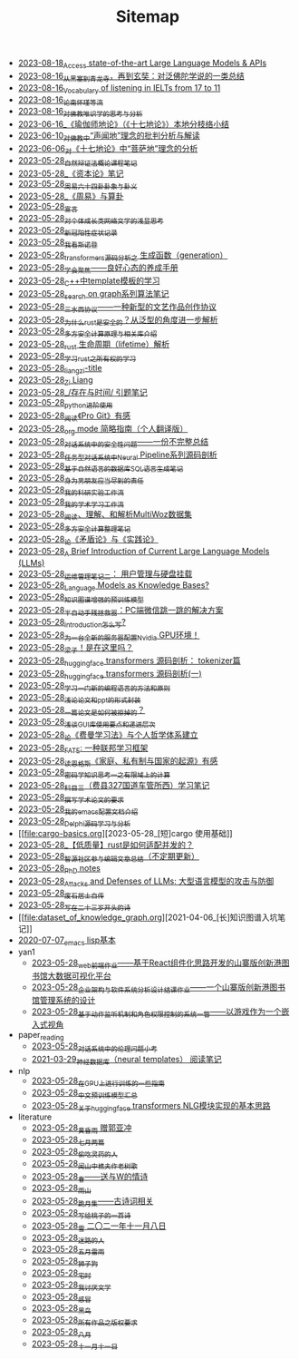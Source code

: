 #+TITLE: Sitemap

- [[file:running-llms.org][2023-08-18_Access state-of-the-art Large Language Models & APIs]]
- [[file:conclustion-to-buddafojiao-2023.org][2023-08-16_从黑塞到青龙寺，再到玄奘：对泛佛陀学说的一类总结]]
- [[file:IELTs_listening_vocab_17to11.org][2023-08-16_Vocabulary of listening in IELTs from 17 to 11]]
- [[file:lun-nanhuaijin.org][2023-08-16_论南怀瑾等流]]
- [[file:weishi-thinking.org][2023-08-16_对佛教唯识学的思考与分析]]
- [[file:yuqieshidilun-shiqidilun-analysis.org][2023-06-16_《瑜伽师地论》（《十七地论》）本地分枝络小结]]
- [[file:Shengwendi-analysis.org][2023-06-10_对佛教中“声闻地”理念的批判分析与解读]]
- [[file:pusadi-analysis.org][2023-06-06_对《十七地论》中“菩萨地”理念的分析]]
- [[file:ziranbianzhengfa.org][2023-05-28_自然辩证法概论课程笔记]]
- [[file:zibenlun-note.org][2023-05-28_《资本论》笔记]]
- [[file:zhouyi_54gua_standfor.org][2023-05-28_周易六十四卦卦象与卦义]]
- [[file:zhouyi-yu-suangua.org][2023-05-28_《周易》与算卦]]
- [[file:xuanyan.org][2023-05-28_宣言]]
- [[file:xiuzhen-reading.org][2023-05-28_对个体成长类网络文学的浅显思考]]
- [[file:xinguan_yangxing_zhengzhuang.org][2023-05-28_新冠阳性症状记录]]
- [[file:wokansinuodeng.org][2023-05-28_我看斯诺登]]
- [[file:transformers-generation.org][2023-05-28_transformers源码分析之 生成函数（generation）]]
- [[file:theAttituteOfConcentrateOn.org][2023-05-28_学会聚焦——良好心态的养成手册]]
- [[file:template-C++.org][2023-05-28_C++中template模板的学习]]
- [[file:search-on-graph.org][2023-05-28_search on graph系列算法笔记]]
- [[file:sansuicy.org][2023-05-28_三水西协议——一种新型的文艺作品创作协议]]
- [[file:rust-trait-lifetime.org][2023-05-28_为什么rust是安全的？从泛型的角度进一步解析]]
- [[file:rust-mpc-dependency-library.org][2023-05-28_多方安全计算原理与相关库介绍]]
- [[file:rust-lifetime.org][2023-05-28_rust 生命周期（lifetime）解析]]
- [[file:rust-learning.org][2023-05-28_学习rust之所有权的学习]]
- [[file:rss.org][2023-05-28_liangzi-title]]
- [[file:research.org][2023-05-28_Zi Liang]]
- [[file:reading-being-and-time.org][2023-05-28_/存在与时间/ 引题笔记]]
- [[file:python-jinjie.org][2023-05-28_python进阶使用]]
- [[file:pro-git-reading.org][2023-05-28_阅读《Pro Git》有感]]
- [[file:orgmode.org][2023-05-28_org mode 简略指南（个人翻译版）]]
- [[file:offensive-dialogue-systems.org][2023-05-28_对话系统中的安全性问题——一份不完整总结]]
- [[file:neural-pipeline-code-analysis.org][2023-05-28_任务型对话系统中Neural Pipeline系列源码剖析]]
- [[file:natural-language-to-SQL-sql.org][2023-05-28_基于自然语言的数据库SQL语言生成笔记]]
- [[file:nanpengyou-zeren.org][2023-05-28_身为男朋友应当尽到的责任]]
- [[file:my-reasearch-flow.org][2023-05-28_我的科研实验工作流]]
- [[file:my-paper-workflow.org][2023-05-28_我的学术学习工作流]]
- [[file:multiwoz-reading.org][2023-05-28_阅读、理解、和解析MultiWoz数据集]]
- [[file:MPC_garbledcircuit_homomophicencrpytion_oblivioustransmission.org][2023-05-28_多方安全计算整理笔记]]
- [[file:lun-maodunlun-shijianlun.org][2023-05-28_论《矛盾论》与《实践论》]]
- [[file:LLM_introductions.org][2023-05-28_A Brief Introduction of Current Large Language Models (LLMs)]]
- [[file:linux-admin-note-2.org][2023-05-28_运维管理笔记二： 用户管理与硬盘挂载]]
- [[file:languagemodelsAsKnowledgeBases.org][2023-05-28_Language Models as Knowledge Bases?]]
- [[file:kg-plm.org][2023-05-28_知识图谱增强的预训练模型]]
- [[file:jumpjump-mythinking.org][2023-05-28_半自动手残拯救器：PC端微信跳一跳的解决方案]]
- [[file:introduction-log-writing.org][2023-05-28_introduction怎么写?]]
- [[file:install-cuda-in-server.org][2023-05-28_为一台全新的服务器配置Nvidia GPU环境！]]
- [[file:index.org][2023-05-28_梁子！是在这里吗？]]
- [[file:huggingface-transformers-tokenizer.org][2023-05-28_huggingface transformers 源码剖析： tokenizer篇]]
- [[file:huggingface-transformers-mainclasses-callback.org][2023-05-28_huggingface transformers 源码剖析(一)]]
- [[file:howtolearn_new_programming_language.org][2023-05-28_学习一门新的编程语言的方法和原则]]
- [[file:howto-write-paper-and-ppt.org][2023-05-28_浅论论文和ppt的形式封装]]
- [[file:how-to-reject-a-paper.org][2023-05-28_一篇论文是如何被拒掉的？]]
- [[file:GUI_learning_steps.org][2023-05-28_浅谈GUI库使用要点和递进层次]]
- [[file:feiman_learn_trick.org][2023-05-28_论《费曼学习法》与个人哲学体系建立]]
- [[file:fate-note.org][2023-05-28_FATE: 一种联邦学习框架]]
- [[file:family_private_property_and_state.org][2023-05-28_读恩格斯《家庭、私有制与国家的起源》有感]]
- [[file:encryption_basics.org][2023-05-28_密码学知识思考一之有限域上的计算]]
- [[file:driving-car-3.org][2023-05-28_科目三（费县327国道车管所西）学习笔记]]
- [[file:draw-acdamic-paper.org][2023-05-28_撰写学术论文的要求]]
- [[file:doc-my-emacs-config.org][2023-05-28_我的emacs配置文档介绍]]
- [[file:delphi-learnnote-source-code-analysis.org][2023-05-28_Delphi源码学习与分析]]
- [[file:cargo-basics.org][2023-05-28_[短]cargo 使用基础]]
- [[file:bingfa-rust.org][2023-05-28_【低质量】rust是如何适配并发的？]]
- [[file:BAAI-editor-list.org][2023-05-28_智源社区参与编辑文章总结（不定期更新）]]
- [[file:a_thinking_zatan_zhaiyaojilu_summ_notes.org][2023-05-28_PhD notes]]
- [[file:attacks_defenses_LLMs.org][2023-05-28_Attacks and Defenses of LLMs: 大型语言模型的攻击与防御]]
- [[file:about.org][2023-05-28_废石居士自传]]
- [[file:23-years-old.org][2023-05-28_写在二十三岁开头的诗]]
- [[file:dataset_of_knowledge_graph.org][2021-04-06_[长]知识图谱入坑笔记]]
- [[file:elisp-learning.org][2020-07-07_emacs lisp基本]]
- yan1
  - [[file:yan1/web-minjie-kaifa.org][2023-05-28_web前端作业——基于React组件化思路开发的山寨版创新港图书馆大数据可视化平台]]
  - [[file:yan1/Sys-libraryManagement.org][2023-05-28_企业架构与软件系统分析设计结课作业——一个山寨版创新港图书馆管理系统的设计]]
  - [[file:yan1/rbac_action_management.org][2023-05-28_基于动作监听机制和角色权限控制的系统一瞥——以游戏作为一个嵌入式视角]]
- paper_reading
  - [[file:paper_reading/ethical-offensive-in-DS.org][2023-05-28_对话系统中的伦理问题小考]]
  - [[file:paper_reading/neural_database.org][2021-03-29_神经数据库（neural templates） 阅读笔记]]
- nlp
  - [[file:nlp/training-note-GPU.org][2023-05-28_在GPU上进行训练的一些指南]]
  - [[file:nlp/PretrainingLanguageModels_Chinese.org][2023-05-28_中文预训练模型汇总]]
  - [[file:nlp/gpt2_NLG.org][2023-05-28_关于huggingface transformers NLG模块实现的基本思路]]
- literature
  - [[file:literature/wind-huanghun-to-guoyachong-20210419.org][2023-05-28_黄昏雨 赠郭亚冲]]
  - [[file:literature/two-july-2020.org][2023-05-28_七月两篇]]
  - [[file:literature/theman-steal-medicine.org][2023-05-28_偷吃灵药的人]]
  - [[file:literature/the-old-tree.org][2023-05-28_闻山中樵夫作老树歌]]
  - [[file:literature/spring-tow-20220310.org][2023-05-28_春——送与W的情诗]]
  - [[file:literature/rain-mountain.org][2023-05-28_雨山]]
  - [[file:literature/poems.org][2023-05-28_跪月集——古诗词相关]]
  - [[file:literature/poem-to-taozi.org][2023-05-28_写给桃子的一首诗]]
  - [[file:literature/modern-poems.org][2023-05-28_雪 二〇二一年十一月八日]]
  - [[file:literature/milu-people.org][2023-05-28_迷路的人]]
  - [[file:literature/May-thunder-rain.org][2023-05-28_五月雷雨]]
  - [[file:literature/lion-dog.org][2023-05-28_狮子狗]]
  - [[file:literature/inhome.org][2023-05-28_宅时]]
  - [[file:literature/i-hate-literature.org][2023-05-28_我讨厌文学]]
  - [[file:literature/ganmao.org][2023-05-28_感冒]]
  - [[file:literature/black-bird.org][2023-05-28_黑鸟]]
  - [[file:literature/banquan.org][2023-05-28_所有作品之版权要求]]
  - [[file:literature/2021-augest-to-w.org][2023-05-28_八月]]
  - [[file:literature/11-11.org][2023-05-28_十一月十一日]]